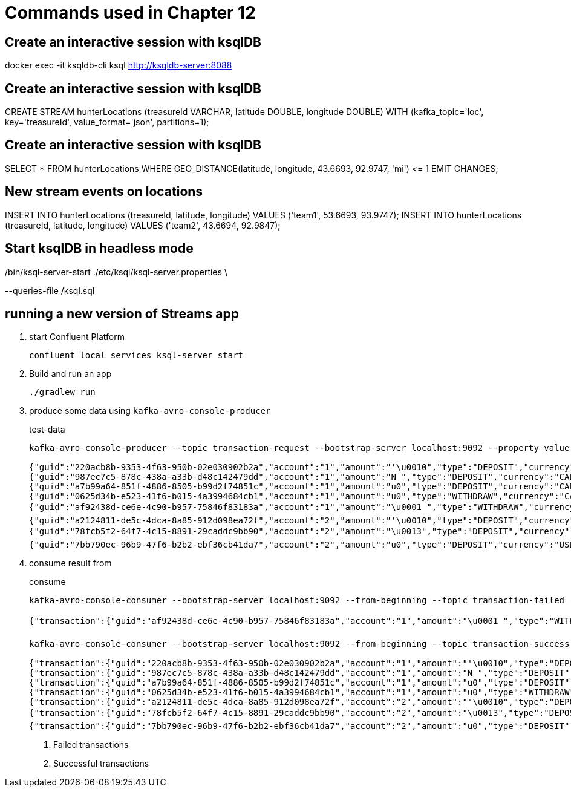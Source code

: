 = Commands used in Chapter 12

== Create an interactive session with ksqlDB

docker exec -it ksqldb-cli ksql http://ksqldb-server:8088

== Create an interactive session with ksqlDB

CREATE STREAM hunterLocations (treasureId VARCHAR, latitude DOUBLE, longitude DOUBLE)
  WITH (kafka_topic='loc', key='treasureId', value_format='json', partitions=1);

== Create an interactive session with ksqlDB

SELECT * FROM hunterLocations
  WHERE GEO_DISTANCE(latitude, longitude, 43.6693, 92.9747, 'mi') \<= 1 EMIT CHANGES;

== New stream events on locations

INSERT INTO hunterLocations (treasureId, latitude, longitude) VALUES ('team1', 53.6693, 93.9747);
INSERT INTO hunterLocations (treasureId, latitude, longitude) VALUES ('team2', 43.6694, 92.9847);

== Start ksqlDB in headless mode

./bin/ksql-server-start ./etc/ksql/ksql-server.properties \
--queries-file /ksql.sql

== running a new version of Streams app

. start Confluent Platform 
+

`confluent local services ksql-server start`
. Build and run an app
+

`./gradlew run`

. produce some data using `kafka-avro-console-producer`
+

[source,shell script]
.test-data
----
kafka-avro-console-producer --topic transaction-request --bootstrap-server localhost:9092 --property value.schema="$(< src/main/avro/transaction.avsc)"
      
{"guid":"220acb8b-9353-4f63-950b-02e030902b2a","account":"1","amount":"'\u0010","type":"DEPOSIT","currency":"CAD","country":"CA"}
{"guid":"987ec7c5-878c-438a-a33b-d48c142479dd","account":"1","amount":"N ","type":"DEPOSIT","currency":"CAD","country":"CA"}
{"guid":"a7b99a64-851f-4886-8505-b99d2f74851c","account":"1","amount":"u0","type":"DEPOSIT","currency":"CAD","country":"CA"}
{"guid":"0625d34b-e523-41f6-b015-4a3994684cb1","account":"1","amount":"u0","type":"WITHDRAW","currency":"CAD","country":"CA"}
{"guid":"af92438d-ce6e-4c90-b957-75846f83183a","account":"1","amount":"\u0001 ","type":"WITHDRAW","currency":"CAD","country":"CA"}
{"guid":"a2124811-de5c-4dca-8a85-912d098ea72f","account":"2","amount":"'\u0010","type":"DEPOSIT","currency":"USD","country":"USA"}
{"guid":"78fcb5f2-64f7-4c15-8891-29caddc9bb90","account":"2","amount":"\u0013","type":"DEPOSIT","currency":"USD","country":"USA"}
{"guid":"7bb790ec-96b9-47f6-b2b2-ebf36cb41da7","account":"2","amount":"u0","type":"DEPOSIT","currency":"USD","country":"USA"}
----

. consume result from 
+

[source,shell script]
.consume
----
kafka-avro-console-consumer --bootstrap-server localhost:9092 --from-beginning --topic transaction-failed --property schema.registry.url=http://localhost:8081 #<1>

{"transaction":{"guid":"af92438d-ce6e-4c90-b957-75846f83183a","account":"1","amount":"\u0001 ","type":"WITHDRAW","currency":"CAD","country":"CA"},"funds":{"account":"1","balance":"u0"},"success":false,"errorType":{"org.kafkainaction.ErrorType":"INSUFFICIENT_FUNDS"}}

kafka-avro-console-consumer --bootstrap-server localhost:9092 --from-beginning --topic transaction-success --property schema.registry.url=http://localhost:8081 #<2>

{"transaction":{"guid":"220acb8b-9353-4f63-950b-02e030902b2a","account":"1","amount":"'\u0010","type":"DEPOSIT","currency":"CAD","country":"CA"},"funds":{"account":"1","balance":"'\u0010"},"success":true,"errorType":null}
{"transaction":{"guid":"987ec7c5-878c-438a-a33b-d48c142479dd","account":"1","amount":"N ","type":"DEPOSIT","currency":"CAD","country":"CA"},"funds":{"account":"1","balance":"u0"},"success":true,"errorType":null}
{"transaction":{"guid":"a7b99a64-851f-4886-8505-b99d2f74851c","account":"1","amount":"u0","type":"DEPOSIT","currency":"CAD","country":"CA"},"funds":{"account":"1","balance":"\u0000ê`"},"success":true,"errorType":null}
{"transaction":{"guid":"0625d34b-e523-41f6-b015-4a3994684cb1","account":"1","amount":"u0","type":"WITHDRAW","currency":"CAD","country":"CA"},"funds":{"account":"1","balance":"u0"},"success":true,"errorType":null}
{"transaction":{"guid":"a2124811-de5c-4dca-8a85-912d098ea72f","account":"2","amount":"'\u0010","type":"DEPOSIT","currency":"USD","country":"USA"},"funds":{"account":"2","balance":"'\u0010"},"success":true,"errorType":null}
{"transaction":{"guid":"78fcb5f2-64f7-4c15-8891-29caddc9bb90","account":"2","amount":"\u0013","type":"DEPOSIT","currency":"USD","country":"USA"},"funds":{"account":"2","balance":":"},"success":true,"errorType":null}
{"transaction":{"guid":"7bb790ec-96b9-47f6-b2b2-ebf36cb41da7","account":"2","amount":"u0","type":"DEPOSIT","currency":"USD","country":"USA"},"funds":{"account":"2","balance":"\u0000¯È"},"success":true,"errorType":null}
----
<1> Failed transactions
<2> Successful transactions 



